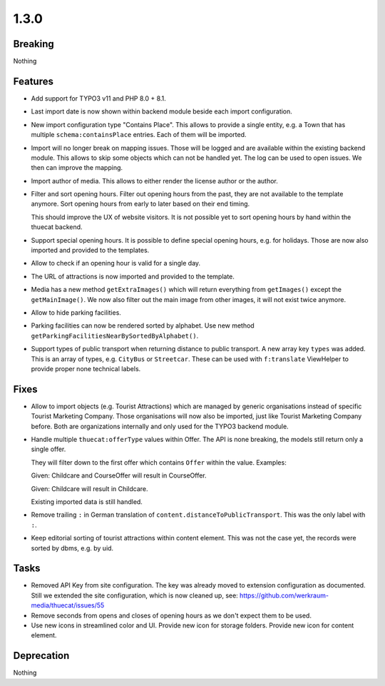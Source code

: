 1.3.0
=====

Breaking
--------

Nothing

Features
--------

* Add support for TYPO3 v11 and PHP 8.0 + 8.1.

* Last import date is now shown within backend module beside each import configuration.

* New import configuration type "Contains Place".
  This allows to provide a single entity, e.g. a Town that has multiple ``schema:containsPlace`` entries.
  Each of them will be imported.

* Import will no longer break on mapping issues.
  Those will be logged and are available within the existing backend module.
  This allows to skip some objects which can not be handled yet.
  The log can be used to open issues. We then can improve the mapping.

* Import author of media. This allows to either render the license author or the author.

* Filter and sort opening hours.
  Filter out opening hours from the past, they are not available to the template anymore.
  Sort opening hours from early to later based on their end timing.

  This should improve the UX of website visitors.
  It is not possible yet to sort opening hours by hand within the thuecat backend.

* Support special opening hours.
  It is possible to define special opening hours, e.g. for holidays.
  Those are now also imported and provided to the templates.

* Allow to check if an opening hour is valid for a single day.

* The URL of attractions is now imported and provided to the template.

* Media has a new method ``getExtraImages()`` which will return everything from
  ``getImages()`` except the ``getMainImage()``.
  We now also filter out the main image from other images, it will not exist twice
  anymore.

* Allow to hide parking facilities.

* Parking facilities can now be rendered sorted by alphabet.
  Use new method ``getParkingFacilitiesNearBySortedByAlphabet()``.

* Support types of public transport when returning distance to public transport.
  A new array key ``types`` was added. This is an array of types, e.g. ``CityBus`` or
  ``Streetcar``.
  These can be used with ``f:translate`` ViewHelper to provide proper none technical labels.

Fixes
-----

* Allow to import objects (e.g. Tourist Attractions) which are managed by generic
  organisations instead of specific Tourist Marketing Company.
  Those organisations will now also be imported, just like Tourist Marketing Company before.
  Both are organizations internally and only used for the TYPO3 backend module.

* Handle multiple ``thuecat:offerType`` values within Offer.
  The API is none breaking, the models still return only a single offer.

  They will filter down to the first offer which contains ``Offer`` within the value.
  Examples:

  Given: Childcare and CourseOffer will result in CourseOffer.

  Given: Childcare will result in Childcare.

  Existing imported data is still handled.

* Remove trailing ``:`` in German translation of ``content.distanceToPublicTransport``.
  This was the only label with ``:``.

* Keep editorial sorting of tourist attractions within content element.
  This was not the case yet, the records were sorted by dbms, e.g. by uid.

Tasks
-----

* Removed API Key from site configuration.
  The key was already moved to extension configuration as documented.
  Still we extended the site configuration, which is now cleaned up, see: https://github.com/werkraum-media/thuecat/issues/55

* Remove seconds from opens and closes of opening hours as we don't expect them to be used.

* Use new icons in streamlined color and UI.
  Provide new icon for storage folders.
  Provide new icon for content element.

Deprecation
-----------

Nothing


